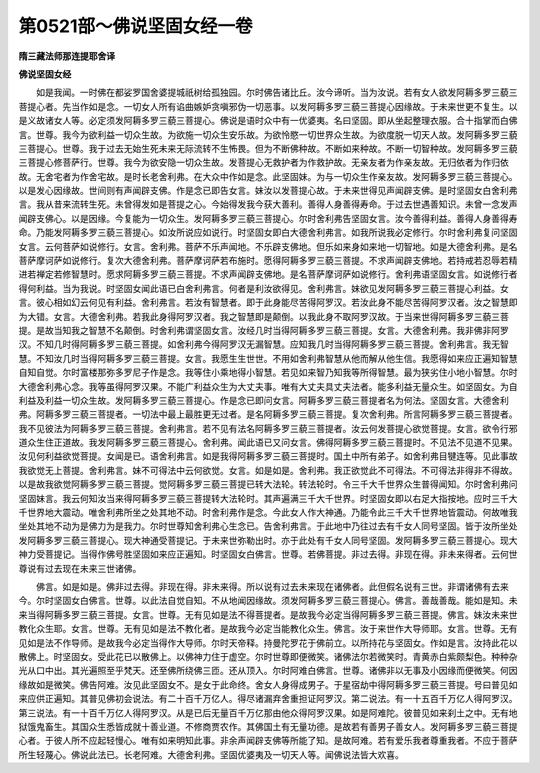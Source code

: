 第0521部～佛说坚固女经一卷
==============================

**隋三藏法师那连提耶舍译**

**佛说坚固女经**


　　如是我闻。一时佛在都娑罗国舍婆提城祇树给孤独园。尔时佛告诸比丘。汝今谛听。当为汝说。若有女人欲发阿耨多罗三藐三菩提心者。先当作如是念。一切女人所有谄曲嫉妒贪嗔邪伪一切恶事。以发阿耨多罗三藐三菩提心因缘故。于未来世更不复生。以是义故诸女人等。必定须发阿耨多罗三藐三菩提心。佛说是语时众中有一优婆夷。名曰坚固。即从坐起整理衣服。合十指掌而白佛言。世尊。我今为欲利益一切众生故。为欲施一切众生安乐故。为欲怜愍一切世界众生故。为欲度脱一切天人故。发阿耨多罗三藐三菩提心。世尊。我于过去无始生死未来无际流转不生怖畏。但为不断佛种故。不断如来种故。不断一切智种故。发阿耨多罗三藐三菩提心修菩萨行。世尊。我今为欲安隐一切众生故。发菩提心无救护者为作救护故。无亲友者为作亲友故。无归依者为作归依故。无舍宅者为作舍宅故。是时长老舍利弗。在大众中作如是念。此坚固妹。为与一切众生作亲友故。发阿耨多罗三藐三菩提心。以是发心因缘故。世间则有声闻辟支佛。作是念已即告女言。妹汝以发菩提心故。于未来世得见声闻辟支佛。是时坚固女白舍利弗言。我从昔来流转生死。未曾得发如是菩提之心。今始得发我今获大善利。善得人身善得寿命。于过去世遇善知识。未曾一念发声闻辟支佛心。以是因缘。今复能为一切众生。发阿耨多罗三藐三菩提心。尔时舍利弗告坚固女言。汝今善得利益。善得人身善得寿命。乃能发阿耨多罗三藐三菩提心。如汝所说应如说行。时坚固女即白大德舍利弗言。如我所说我必定修行。尔时舍利弗复问坚固女言。云何菩萨如说修行。女言。舍利弗。菩萨不乐声闻地。不乐辟支佛地。但乐如来身如来地一切智地。如是大德舍利弗。是名菩萨摩诃萨如说修行。复次大德舍利弗。菩萨摩诃萨若布施时。愿得阿耨多罗三藐三菩提。不求声闻辟支佛地。若持戒若忍辱若精进若禅定若修智慧时。愿求阿耨多罗三藐三菩提。不求声闻辟支佛地。是名菩萨摩诃萨如说修行。舍利弗语坚固女言。如说修行者得何利益。当为我说。时坚固女闻此语已白舍利弗言。何者是利汝欲得见。舍利弗言。妹欲见发阿耨多罗三藐三菩提心利益。女言。彼心相如幻云何见有利益。舍利弗言。若汝有智慧者。即于此身能尽苦得阿罗汉。若汝此身不能尽苦得阿罗汉者。汝之智慧即为大错。女言。大德舍利弗。若我此身得阿罗汉者。我之智慧即是颠倒。以我此身不取阿罗汉故。于当来世得阿耨多罗三藐三菩提。是故当知我之智慧不名颠倒。时舍利弗谓坚固女言。汝经几时当得阿耨多罗三藐三菩提。女言。大德舍利弗。我非佛非阿罗汉。不知几时得阿耨多罗三藐三菩提。如舍利弗今得阿罗汉无漏智慧。应知我几时当得阿耨多罗三藐三菩提。舍利弗言。我无智慧。不知汝几时当得阿耨多罗三藐三菩提。女言。我愿生生世世。不用如舍利弗智慧从他而解从他生信。我愿得如来应正遍知智慧自知自觉。尔时富楼那弥多罗尼子作是念。我等住小乘地得小智慧。若见如来智乃知我等所得智慧。最为狭劣住小地小智慧。尔时大德舍利弗心念。我等虽得阿罗汉果。不能广利益众生为大丈夫事。唯有大丈夫具丈夫法者。能多利益无量众生。如坚固女。为自利益及利益一切众生故。发阿耨多罗三藐三菩提心。作是念已即问女言。阿耨多罗三藐三菩提者名为何法。坚固女言。大德舍利弗。阿耨多罗三藐三菩提者。一切法中最上最胜更无过者。是名阿耨多罗三藐三菩提。复次舍利弗。所言阿耨多罗三藐三菩提者。我不见彼法为阿耨多罗三藐三菩提。舍利弗言。若不见有法名阿耨多罗三藐三菩提者。汝云何发菩提心欲觉菩提。女言。欲令行邪道众生住正道故。我发阿耨多罗三藐三菩提心。舍利弗。闻此语已又问女言。佛得阿耨多罗三藐三菩提时。不见法不见道不见果。汝见何利益欲觉菩提。女闻是已。语舍利弗言。如是我得阿耨多罗三藐三菩提时。国土中所有弟子。如舍利弗目犍连等。见此事故我欲觉无上菩提。舍利弗言。妹不可得法中云何欲觉。女言。如是如是。舍利弗。我正欲觉此不可得法。不可得法非得非不得故。以是故我欲觉阿耨多罗三藐三菩提。觉阿耨多罗三藐三菩提已转大法轮。转法轮时。令三千大千世界众生普得闻知。尔时舍利弗问坚固妹言。我云何知汝当来得阿耨多罗三藐三菩提转大法轮时。其声遍满三千大千世界。时坚固女即以右足大指按地。应时三千大千世界地大震动。唯舍利弗所坐之处其地不动。时舍利弗作是念。今此女人作大神通。乃能令此三千大千世界地皆震动。何故唯我坐处其地不动为是佛力为是我力。尔时世尊知舍利弗心生念已。告舍利弗言。于此地中乃往过去有千女人同号坚固。皆于汝所坐处发阿耨多罗三藐三菩提心。现大神通受菩提记。于未来世弥勒出时。亦于此处有千女人同号坚固。发阿耨多罗三藐三菩提心。现大神力受菩提记。当得作佛号胜坚固如来应正遍知。时坚固女白佛言。世尊。若佛菩提。非过去得。非现在得。非未来得者。云何世尊说有过去现在未来三世诸佛。

　　佛言。如是如是。佛非过去得。非现在得。非未来得。所以说有过去未来现在诸佛者。此但假名说有三世。非谓诸佛有去来今。尔时坚固女白佛言。世尊。以此法自觉自知。不从地闻因缘故。须发阿耨多罗三藐三菩提心。佛言。善哉善哉。能如是知。未来当得阿耨多罗三藐三菩提。女言。世尊。无有见如是法不得菩提者。是故我今必定当得阿耨多罗三藐三菩提。佛言。妹汝未来世教化众生耶。女言。世尊。无有见如是法不教化者。是故我今必定当能教化众生。佛言。汝于来世作大导师耶。女言。世尊。无有见如是法不作导师。是故我今必定当得作大导师。尔时天帝释。持曼陀罗花于佛前立。以所持花与坚固女。作如是言。汝持此花以散佛上。时坚固女。受此花已以散佛上。以佛神力住于虚空。尔时世尊即便微笑。诸佛法尔若微笑时。青黄赤白紫颇梨色。种种杂光从口中出。其光遍照至乎梵天。还至佛所绕佛三匝。还从顶入。尔时阿难白佛言。世尊。诸佛非以无事及小因缘而便微笑。何因缘故如是微笑。佛告阿难。汝见此坚固女不。是女于此命终。舍女人身得成男子。于星宿劫中得阿耨多罗三藐三菩提。号曰普见如来应供正遍知。其普见佛初会说法。有二十百千万亿人。得尽诸漏弃舍重担证阿罗汉。第二说法。有一十五百千万亿人得阿罗汉。第三说法。有一十百千万亿人得阿罗汉。从是已后无量百千万亿那由他众得阿罗汉果。如是阿难陀。彼普见如来刹土之中。无有地狱饿鬼畜生。其国众生悉皆成就十善业道。不修商贾农作。其佛国土有无量功德。是故若有善男子善女人。发阿耨多罗三藐三菩提心者。于彼人所不应起轻慢心。唯有如来明知此事。非余声闻辟支佛等所能了知。是故阿难。若有爱乐我者尊重我者。不应于菩萨所生轻蔑心。佛说此法已。长老阿难。大德舍利弗。坚固优婆夷及一切天人等。闻佛说法皆大欢喜。

